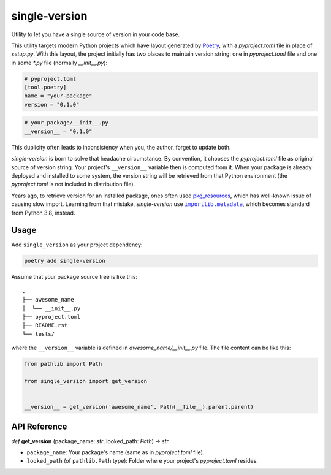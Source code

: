 ==============
single-version
==============

.. image:: https://madewithlove.now.sh/vn?heart=true&colorA=%23ffcd00&colorB=%23da251d
.. image:: https://badgen.net/pypi/v/single-version

Utility to let you have a single source of version in your code base.

This utility targets modern Python projects which have layout generated by `Poetry`_, with a *pyproject.toml* file in place of *setup.py*. With this layout, the project initially has two places to maintain version string: one in *pyproject.toml* file and one in some *\*.py* file (normally *__init__.py*):

.. code-block:: toml

    # pyproject.toml
    [tool.poetry]
    name = "your-package"
    version = "0.1.0"

.. code-block:: python

    # your_package/__init__.py
    __version__ = "0.1.0"

This duplicity often leads to inconsistency when you, the author, forget to update both.

*single-version* is born to solve that headache circumstance. By convention, it chooses the *pyproject.toml* file as original source of version string. Your project's ``__version__`` variable then is computed from it. When your package is already deployed and installed to some system, the version string will be retrieved from that Python environment (the *pyproject.toml* is not included in distribution file).

Years ago, to retrieve version for an installed package, ones often used `pkg_resources`_, which has well-known issue of causing slow import. Learning from that mistake, *single-version* use |importlib.metadata|_, which becomes standard from Python 3.8, instead.


Usage
-----

Add ``single_version`` as your project dependency:

.. code-block:: sh

    poetry add single-version


Assume that your package source tree is like this::

    .
    ├── awesome_name
    │  └── __init__.py
    ├── pyproject.toml
    ├── README.rst
    └── tests/

where the ``__version__`` variable is defined in `awesome_name/__init__.py` file. The file content can be like this:

.. code-block:: python

    from pathlib import Path

    from single_version import get_version


    __version__ = get_version('awesome_name', Path(__file__).parent.parent)


API Reference
-------------


*def* **get_version** (package_name: *str*, looked_path: *Path*) -> *str*

- ``package_name``:  Your package's name (same as in *pyproject.toml* file).

- ``looked_path`` (of ``pathlib.Path`` type): Folder where your project's *pyproject.toml* resides.


.. _Poetry: https://python-poetry.org/
.. _pkg_resources: https://setuptools.readthedocs.io/en/latest/pkg_resources.html
.. |importlib.metadata| replace:: ``importlib.metadata``
.. _importlib.metadata: https://docs.python.org/3.8/library/importlib.metadata.html
